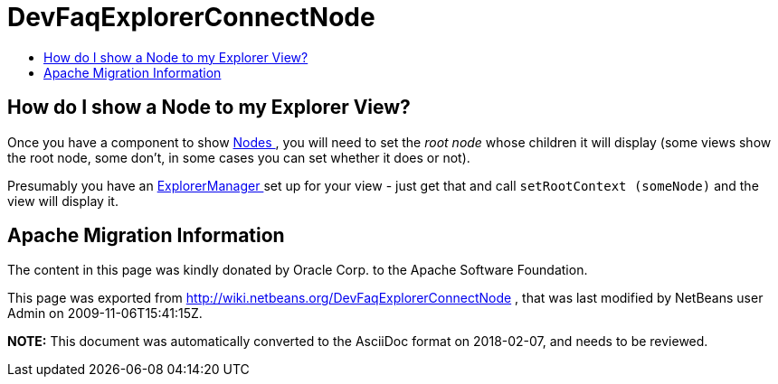 // 
//     Licensed to the Apache Software Foundation (ASF) under one
//     or more contributor license agreements.  See the NOTICE file
//     distributed with this work for additional information
//     regarding copyright ownership.  The ASF licenses this file
//     to you under the Apache License, Version 2.0 (the
//     "License"); you may not use this file except in compliance
//     with the License.  You may obtain a copy of the License at
// 
//       http://www.apache.org/licenses/LICENSE-2.0
// 
//     Unless required by applicable law or agreed to in writing,
//     software distributed under the License is distributed on an
//     "AS IS" BASIS, WITHOUT WARRANTIES OR CONDITIONS OF ANY
//     KIND, either express or implied.  See the License for the
//     specific language governing permissions and limitations
//     under the License.
//

= DevFaqExplorerConnectNode
:jbake-type: wiki
:jbake-tags: wiki, devfaq, needsreview
:jbake-status: published
:keywords: Apache NetBeans wiki DevFaqExplorerConnectNode
:description: Apache NetBeans wiki DevFaqExplorerConnectNode
:toc: left
:toc-title:
:syntax: true

== How do I show a Node to my Explorer View?

Once you have a component to show xref:DevFaqWhatIsANode.adoc[Nodes ], you will need to set the _root node_ whose children it will display (some views show the root node, some don't, in some cases you can set whether it does or not).

Presumably you have an xref:DevFaqExplorerManager.adoc[ExplorerManager ] set up for your view - just get that and call `setRootContext (someNode)` and the view will display it.

== Apache Migration Information

The content in this page was kindly donated by Oracle Corp. to the
Apache Software Foundation.

This page was exported from link:http://wiki.netbeans.org/DevFaqExplorerConnectNode[http://wiki.netbeans.org/DevFaqExplorerConnectNode] , 
that was last modified by NetBeans user Admin 
on 2009-11-06T15:41:15Z.


*NOTE:* This document was automatically converted to the AsciiDoc format on 2018-02-07, and needs to be reviewed.
